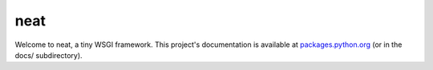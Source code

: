 neat
====

Welcome to neat, a tiny WSGI framework. This project's documentation is
available at `packages.python.org`_ (or in the docs/ subdirectory).

.. _packages.python.org:    http://packages.python.org/neat
